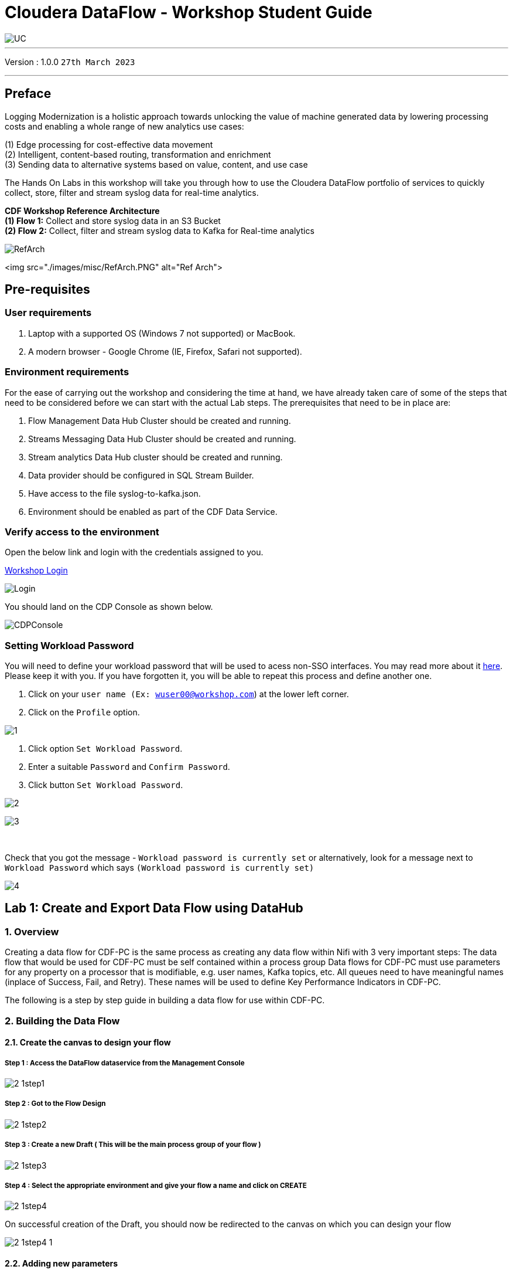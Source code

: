 = Cloudera DataFlow - Workshop Student Guide

image::images/misc/UC.PNG[]

'''

Version : 1.0.0 `27th March 2023` +

'''
== Preface

Logging Modernization is a holistic approach towards unlocking the value of machine generated data by lowering processing costs and enabling a whole range of new analytics use cases: +

(1) Edge processing for cost-effective data movement +
(2) Intelligent, content-based routing, transformation and enrichment +
(3) Sending data to alternative systems based on value, content, and use case +

The Hands On Labs in this workshop will take you through how to use the Cloudera DataFlow portfolio of services to quickly collect, store, filter and stream syslog data for real-time analytics. +

*CDF Workshop Reference Architecture* +
*(1) Flow 1:*  Collect and store syslog data in an S3 Bucket +
*(2) Flow 2:*  Collect, filter and stream syslog data to Kafka for Real-time analytics +

image::./images/misc/RefArch.PNG[]
<img src="./images/misc/RefArch.PNG" alt="Ref Arch">

== Pre-requisites

=== User requirements
. Laptop with a supported OS (Windows 7 not supported) or MacBook.
. A modern browser - Google Chrome (IE, Firefox, Safari not supported).

=== Environment requirements
For the ease of carrying out the workshop and considering the time at hand, we have already taken care of some of the steps that need to be considered before we can start with the actual Lab steps. The prerequisites that need to be in place are:

. Flow Management Data Hub Cluster should be created and running.
. Streams Messaging Data Hub Cluster should be created and running.
. Stream analytics Data Hub cluster should be created and running.
. Data provider should be configured in SQL Stream Builder.
. Have access to the file syslog-to-kafka.json.
. Environment should be enabled as part of the CDF Data Service.

=== Verify access to the environment
Open the below link and login with the credentials assigned to you.

http://3.109.161.118/auth/realms/workshop/protocol/saml/clients/samlclient[Workshop Login]

image::images/misc/Login.PNG[]

You should land on the CDP Console as shown below. 

image::images/misc/CDPConsole.PNG[]

=== Setting Workload Password

You will need to define your workload password that will be used to acess non-SSO interfaces. You may read more about it https://docs.cloudera.com/management-console/cloud/user-management/topics/mc-access-paths-to-cdp.html[here].
Please keep it with you. If you have forgotten it, you will be able to repeat this process and define another one.

. Click on your `user name (Ex: wuser00@workshop.com`) at the lower left corner.
. Click on the `Profile` option.

image:images/prereq/1.PNG[] +

. Click option `Set Workload Password`.
. Enter a suitable `Password` and `Confirm Password`.
. Click button `Set Workload Password`.


image:images/prereq/2.PNG[] +

image:images/prereq/3.PNG[] +

{blank} +

Check that you got the message - `Workload password is currently set` or alternatively, look for a message next to `Workload Password` which says `(Workload password is currently set)`

image:images/prereq/4.PNG[] +

== Lab 1: Create and Export Data Flow using DataHub

=== 1. Overview
Creating a data flow for CDF-PC is the same process as creating any data flow within Nifi with 3 very important steps:
The data flow that would be used for CDF-PC must be self contained within a process group
Data flows for CDF-PC must use parameters for any property on a processor that is modifiable, e.g. user names, Kafka topics, etc.
All queues need to have meaningful names (inplace of Success, Fail, and Retry). These names will be used to define Key Performance Indicators in CDF-PC.

The following is a step by step guide in building a data flow for use within CDF-PC.

=== 2.  Building the Data Flow
==== 2.1. Create the canvas to design your flow
===== **Step 1** : Access the DataFlow dataservice from the Management Console

image:images/lab1/2-1step1.PNG[] +

===== **Step 2** : Got to the Flow Design

image:images/lab1/2-1step2.PNG[] +

===== **Step 3** : Create a new Draft ( This will be the main process group of your flow )
 
image:images/lab1/2-1step3.PNG[] +

===== **Step 4** : Select the appropriate environment and give your flow a name and click on CREATE

image:images/lab1/2-1step4.PNG[] +

On successful creation of the Draft, you should now be redirected to the canvas on which you can design your flow

image:images/lab1/2-1step4-1.PNG[] +

==== 2.2. Adding new parameters
===== **Step 1** : Click on the FLOW OPTIONS on the top right corner of your canvas and then select PARAMETERS

image:images/lab1/2-2step1.PNG[] +

===== **Step 2** : Configure Parameters
The next step is to configure what is called a parameter.  These parameters are reused within the flow multiple times and will also be configurable at the time of deployment. Click on ADD PARAMETER to add non sensitive values, for any sensitive parameter please select ADD SENSITIVE PARAMETER.

image:images/lab1/2-2step2.PNG[] +
We need to add the following parameters.

- HDFS Directory +
image:images/lab1/2-2step2-1.PNG[width=600] +

- CDP Workload User +
image:images/lab1/2-2step2-2.PNG[width=600] +

- CDP Workload User Password - [ Sensitive Field ] +
image:images/lab1/2-2step2-3.PNG[width=600] +
image:images/lab1/2-2step2-4.PNG[width=600] +

Click `APPLY CHANGES`

Now that we have created these parameters, we can easily search and reuse them within our dataflow. This is especially useful for CDP Workload Userand CDP Workload User Password.

To search for existing parameters:

. Open a processor's configuration and proceed to the properties tab.
. Enter: #{
. Hit  ‘control+spacebar’

This will bring up a list of existing parameters that are not tagged as sensitive.

==== 2.3. Create the Flow
Let’s go back to the canvas to start designing our flow.This flow will contain 2 Processors:

- GenerateFlowFile - Generates random data
- PutCDPObjectStore - Loads data into HDFS(S3)
image:images/lab1/2-3step.PNG[width=600] +

===== **STEP 1** : Add GenerateFlowFile processor 
Pull the Processor onto the canvas and select `GenerateFlowFile` Processor and click on `ADD`.
image:images/lab1/2-3step1.PNG[width=600] +

image:images/lab1/2-3step1-1.PNG[width=600] +

===== **STEP 2** : Configure GenerateFlowFile processor 
The GenerateFlowFile Processor will now be on your canvas and you can configure it in the following way by right clicking and selecting Configuration. +
image:images/lab1/2-3step2.PNG[width=600] +

Configure the processor in the following way:

- **Processor Name** : DataGenerator
- **Scheduling Strategy** : Timer Driven
- **Run Duration** : 0 ms
- **Run Schedule** : 30 sec
- **Execution** : All Nodes
- **Properties**
* **Custom Text**
[source, text]
----
<26>1 2021-09-21T21:32:43.967Z host1.example.com application4 3064 ID42 [exampleSDID@873 iut="4" eventSource="application" eventId="58"] application4 has 
stopped unexpectedly
----
This represents a syslog out in RFC5424 format. Subsequent portions of this workshop will leverage this same syslog format.

image:images/lab1/2-3step2-1.PNG[width=600] +
Click on `APPLY`.

===== **STEP 3** : Add PutCDPObjectStore processor 
Pull the Processor onto the canvas and select PutCDPObjectStore Processor and click on ADD.
image:images/lab1/2-3step3.PNG[width=600] +

===== **STEP 4** : Configure PutCDPObjectStore processor 
The PutCDPObjectStore Processor needs to be configured as follows:

- **Processor Name** : Move2S3
- **Scheduling Strategy** : Timer Driven
- **Run Duration** : 0 ms
- **Run Schedule** : 0 sec
- **Execution** : All Nodes
- **Properties**
	* **Directory** : #{HDFS Directory}
	* **CDP Username** : #{CDP Workload User}
	* **CDP Password** : #{CDP Workload User Password}
- **Settings - Auto Terminate Relationships**: Check the Success box

image:images/lab1/2-3step4.PNG[width=600] +

image:images/lab1/2-3step4-1.PNG[width=600] +

===== **STEP 5** : Create connection between processors
Connect the two processors by dragging the arrow from **DataGenerator** processor to the **Move2S3** processor and select on **SUCCESS** relation and click **ADD**

image:images/lab1/2-3step5.PNG[width=600] +

image:images/lab1/2-3step5-1.PNG[width=600] +

Your flow will now look something like this +
image:images/lab1/2-3step5-2.PNG[width=600] +

The Move2S3 processor does not know what to do in case of a failure, let’s add a retry queue to it. This can be done by dragging the arrow on the processor outwards then back to itself.
image:images/lab1/2-3step5-3.PNG[width=600] +

image:images/lab1/2-3step5-4.PNG[width=600] +

==== 2.4.  Naming the queues
Providing unique names to all queues is very important as they are used to define Key Performance Indicators upon which CDF-PC will auto-scale.

To name a queue, double-click the queue and give it a unique name.  A best practice here is to start the existing queue name (i.e. success, failure, retry, etc…) and add the source and destination processor information.

For example, the success queue between GenerateFlowFile and PutCDPObjectStore is named **success_GenerateToCDP**. The failure queue for PutCDPObjectStore is named **failure_PutCDPObjectStore**.

image:images/lab1/2-4step.PNG[width=600] +


=== 3.  Testing the Data Flow
===== **STEP 1** : Start test session
To test your flow we need to first start the test session
Click on **FLOW OPTIONS** and then select **START** on TEST SESSION

image:images/lab1/3step1.PNG[] +
In the next window, click START SESSION +
image:images/lab1/3step1-1.PNG[width=600] +

The activation should take about a couple of minutes. While this happens you will see this at the top right corner of your screen +
image:images/lab1/3step1-2.PNG[width=600] +

Once the Test Session is ready you will see the following message on the top right corner of your screen. +
image:images/lab1/3step1-3.PNG[width=600] +

===== **STEP 2** : Run the flow
Right click on the empty part of the canvas and select START. +
image:images/lab1/3step2-1.PNG[width=600] +

Both the processors should now be in the START state. +
image:images/lab1/3step2-2.PNG[width=600] +

You will now see files coming into the folder which was specified as the Directory on the S3 bucket which is the Base data store for this environment. +
image:images/lab1/3step2-3.PNG[width=600] +

image:images/lab1/3step2-4.PNG[width=600] +

Delete unwanted parameter +
In the Move2S3 processor configuration delete the **cdp.configuration.resources** property +
image:images/lab1/3step2-5.PNG[width=600] +

Click on **APPLY** +
image:images/lab1/3step2-6.PNG[width=600] +


=== 4.  Move the Flow to the Flow Catalog
After the flow has been created and tested we can now PUBLISH the flow to the Flow Catalog

image:images/lab1/4step1.PNG[] +

image:images/lab1/4step2.PNG[width=600] +

image:images/lab1/4step3.PNG[width=600] +

=== 5. Deploying the Flow
**Step 1** : Search for the flow in the Flow Catalog +

image:images/lab1/5step1-1.PNG[width=600] +

Click on the Flow, you should see the following: +
image:images/lab1/5step1-2.PNG[width=600] +

**Step 2** : Deploy +
Click on **Version 1**, you should see a **Deploy** Option appear shortly. Then click on **Deploy**. +
image:images/lab1/5step2-1.PNG[width=600] +

**Step 3** : Select the CDP environment where this flow will be deployed. +
image:images/lab1/5step3-1.PNG[width=600] +

**Step 4** : Deployment Name +
Give the deployment a unique name, then click Next.
image:images/lab1/5step4-1.PNG[width=600] +
Click **NEXT**

**Step 5** : Set the NiFi Configuration +
image:images/lab1/5step5-1.PNG[width=600] +

**Step 6** : Set the Parameters +
Set the Username, Password and the Directory name and click NEXT
image:images/lab1/5step6-1.PNG[width=600] +

**Step 7** : Set the cluster size +
Select the Extra Small size and click NEXT +
image:images/lab1/5step7-1.PNG[width=600] +

**Step 8** : Add Key Performance indicators +
Set up KPIs to track specific performance metrics of a deployed flow. 
image:images/lab1/5step8-1.PNG[width=600] +

image:images/lab1/5step8-2.PNG[width=600] +

image:images/lab1/5step8-3.PNG[width=600] +

Click Add and then Click Next +
image:images/lab1/5step8-4.PNG[width=600] +

**Step 9** : Click Deploy +
image:images/lab1/5step9-1.PNG[width=600] +

image:images/lab1/5step9-2.PNG[width=600] +

== Lab 2 : Migrating Existing Data Flows to CDF-PC
=== 1. Overview
The purpose of this workshop is to demonstrate how existing NiFi flows can be migrated to the Data Flow Experience. This workshop will leverage an existing NiFi flow template that has been designed with the best practices for CDF-PC flow deployment.

The existing NiFi Flow will perform the following actions:

. Generate random syslogs in 5424 Format
. convert the incoming data to a JSON using record writers
. Apply a SQL filter to the JSON records
. Send the transformed syslog messages to Kafka

Note that a parameter context has already been defined in the flow and the queues have been uniquely named.


=== 2. Running the Workshop
==== 2.1. Create a Kafka Topic
**Step 1** :Login to Streams Messaging Manager by clicking the appropriate hyperlink in the Streams Messaging Datahub

image:images/lab2/2-1step1-1.PNG[width=600] +

**Step 2** :Click on Topics in the right tab
**Step 3** :Click on Add New
**Step 4** :Create a Topic with the following parameters then click Save:

- **Name**:	<username>-syslog
- **Partitions**: 1
- **Availability**: Moderate
- **Cleanup Policy**: Delete

image:images/lab2/2-1step4-1.PNG[width=600] +

**Note** : The Flow will not work if you set the Cleanup Policy to anything other than **Delete**. This is because we are not specifying keys when writing to Kafka.

==== 2.2. Create a Schema in Schema Registry
**Step 1** : Login to Schema Registry by clicking the appropriate hyperlink in the Streams Messaging Datahub.

image:images/lab2/2-2step1-1.PNG[width=600] +

**Step 2** : Click on the + button on the top right to create a new schema.
**Step 3** : Create a new schema with the following information:

- **Name**: <username>-syslog
- **Description**: syslog schema for dataflow workshop
- **Type**: Avro schema provider
- **Schema Group**: Kafka
- **Compatibility**: Backward
- **Evolve**: True
- **Schema**: Text

[source, json]
----
{
  "name": "syslog",
  "type": "record",
  "namespace": "com.cloudera",
  "fields": [
    {
      "name": "priority",
      "type": "int"
    },
    {
      "name": "severity",
      "type": "int"
    },
    {
      "name": "facility",
      "type": "int"
    },
    {
      "name": "version",
      "type": "int"
    },
    {
      "name": "timestamp",
      "type": "long"
    },
    {
      "name": "hostname",
      "type": "string"
    },
    {
      "name": "body",
      "type": "string"
    },
    {
      "name": "appName",
      "type": "string"
    },
    {
      "name": "procid",
      "type": "string"
    },
    {
      "name": "messageid",
      "type": "string"
    },
    {
      "name": "structuredData",
      "type": {
        "name": "structuredData",
        "type": "record",
        "fields": [
          {
            "name": "SDID",
            "type": {
              "name": "SDID",
              "type": "record",
              "fields": [
                {
                  "name": "eventId",
                  "type": "string"
                },
                {
                  "name": "eventSource",
                  "type": "string"
                },
                {
                  "name": "iut",
                  "type": "string"
                }
              ]
            }
          }
        ]
      }
    }
  ]
}

----

**Note**: The name of the Kafka Topic and the Schema Name must be the same.

== Lab 3 :  Operationalizing Externally Developed Data Flows with CDF-PC
=== 1. Import the Flow into the CDF-PC Catalog
**Step 1** : Open the CDF-PC data service and click on Catalog in the left tab. +

image:images/lab3/1step1-1.PNG[width=400] +

**Step 2** : Select Import Flow Definition on the Top Right +

image:images/lab3/1step2-1.PNG[width=400] +

**Step 3** : Add the following information:

- **Flow Name**: syslog-to-kafka
- **Flow Description**:
```
Reads Syslog in RFC 5424 format, applies a SQL filter, transforms the data into JSON records, and publishes to Kafka
```
- **NiFi Flow Configuration**: syslog-to-kafka.json (upload the Flow Definition)
- **Version Comments**: Initial Version

image:images/lab3/1step3-1.PNG[width=400] +

=== 2. Deploy the Flow in CDF-PC
**Step 1** : Search for the flow in the Flow Catalog +
image:images/lab3/2step1-1.PNG[] +

**Step 2** : Click on the Flow, you should see the following: +
image:images/lab3/2step2-1.PNG[width=600] +

**Step 3** : Click on Version 1, you should see a Deploy Option appear shortly. Then click on Deploy. +
image:images/lab3/2step3-1.PNG[width=600] +

**Step 4** : Select the CDP environment where this flow will be deployed. +
image:images/lab3/2step4-1.PNG[width=600] +

**Step 5** : Give the deployment a unique name, then click Next. +
image:images/lab3/2step5-1.PNG[width=600] +


**Step 6** : Add the Flow Parameters. These should be the same values that were used to successfully run the flow earlier in the Nif DataHub. +

- **CDP Workload User** : The workload username for the current user
- **CDP Workload Password** : The workload password for the current user
- **Kafka Broker Endpoint** : A comma separated list of Kafka Brokers. 
- **Kafka Destination Topic** : `syslog`
- **Kafka Producer ID** : `nifi_dfx_p1`
- **Schema Name** : `syslog`
- **Schema Registry Hostname** : The hostname of the master server in the Kafka Datahub. Do NOT use the URL hostname for schema registry, that one is for Knox.
- **Filter Rule** : `SELECT * FROM FLOWFILE`

**Note**: The only difference between the parameter entries in CDF-PC as compared 
to NiFi Datahub is the Kafka Producer ID

**Step 7** : On the next page, define the Sizing and Scaling as follows +

- **Size** : Extra Small
- **Enable Auto Scaling** : True
- **Min Nodes** : 1
- **Max Nodes** : 3

image:images/lab3/2step7-1.PNG[width=600] +

**Step 8** : Click Next, Skip the KPI page and Review your deployment. Then Click Deploy. +
image:images/lab3/2step8-1.PNG[width=600] +

**Step 9** : Proceed to the CDF-PC Dashboard and wait for your flow to deploy to complete. A Green Check Mark will appear once complete. +
image:images/lab3/2step9-1.PNG[] +

**Step 10** : Click into your deployment and then Click **Manage Deployment** to view metrics.



== Lab 4 : SQL Stream Builder
=== 1. Overview
The purpose of this workshop is to demonstrate streaming analytic capabilities using SQL Stream Builder. We will leverage the NiFi Flow deployed in CDF-PC from the previous workshop and demonstrate how to query live data and subsequently sink it to another location. The SQL query will leverage the existing syslog schema in Schema Registry.

=== 2. Running the workshop

**Step 1** : Create SSB Project +
Open the SQL Stream Builder Interface and Click on New Project
Name your project with your username as the prefix and click on **CREATE**. +
**Example : wuser01_ssb_project**

image:images/lab4/2step1-1.PNG[width=600] +

**Step 2** : Switch to the created project +
image:images/lab4/2step2-1.PNG[width=600] +

**Step 3** : Create Kafka Data store + 
image:images/lab4/2step3-1.PNG[] +
image:images/lab4/2step3-2.PNG[width=600] +
image:images/lab4/2step3-3.PNG[width=600] +

Validate the source by clicking on Validate and then click on Create. +
image:images/lab4/2step3-4.PNG[width=600] +

**Step 4** : Create Kafka Table +
image:images/lab4/2step4-1.PNG[width=600] +

**Step 5** : Configure the Kafka Table + 

- **Table Name** : `syslog`
- **Kafka Cluster** : `CDP Kafka`
- **Topic Name** : `syslog`
- **Data Format** : `JSON`
- **Schema** : Copy the syslog schema from Schema Registry 
- **Event Time Tab** : Deselect Use Kafka Timestamps
- **Event Time Tab - Input Timestamp Column** : `timestamp`

image:images/lab4/2step5-1.PNG[width=600] +

**Note**: At this point you can also discuss the detect schema functionality.

Click **Create** +
image:images/lab4/2step5-2.PNG[width=600] +

**Step 6** : Create a Flink Job +
image:images/lab4/2step6-1.PNG[width=600] +
Give a job name and click **CREATE** +
image:images/lab4/2step6-2.PNG[width=600] +

image:images/lab4/2step6-3.PNG[] +

Add the following SQL Statement in the Editor

[source, sql]
----
SELECT * FROM syslog WHERE severity <=3
----

Run the Streaming SQL Job by clicking Execute. Also, ensure your syslog-to-kafka flow is running in CDF-PC. +
image:images/lab4/2step6-4.PNG[] +

You should see syslog messages with severity levels <=3 +
image:images/lab4/2step6-5.PNG[] +


